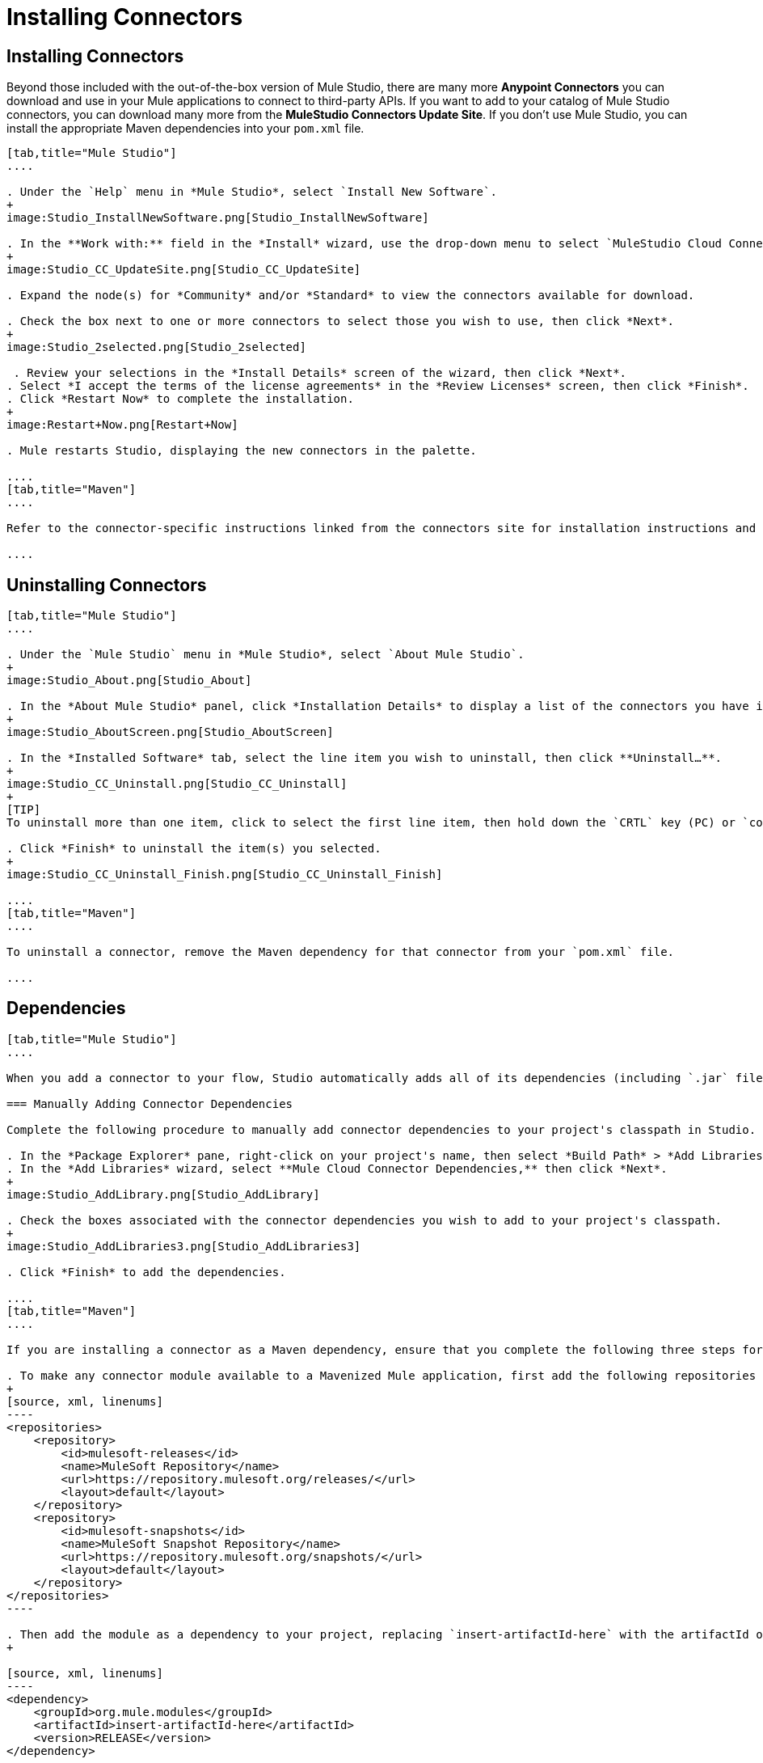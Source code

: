 = Installing Connectors

== Installing Connectors

Beyond those included with the out-of-the-box version of Mule Studio, there are many more **Anypoint Connectors** you can download and use in your Mule applications to connect to third-party APIs. If you want to add to your catalog of Mule Studio connectors, you can download many more from the *MuleStudio Connectors Update Site*. If you don't use Mule Studio, you can install the appropriate Maven dependencies into your `pom.xml` file.

[tabs]
------
[tab,title="Mule Studio"]
....

. Under the `Help` menu in *Mule Studio*, select `Install New Software`. 
+
image:Studio_InstallNewSoftware.png[Studio_InstallNewSoftware]

. In the **Work with:** field in the *Install* wizard, use the drop-down menu to select `MuleStudio Cloud Connectors Update Site`. 
+
image:Studio_CC_UpdateSite.png[Studio_CC_UpdateSite]

. Expand the node(s) for *Community* and/or *Standard* to view the connectors available for download.

. Check the box next to one or more connectors to select those you wish to use, then click *Next*. 
+
image:Studio_2selected.png[Studio_2selected]

 . Review your selections in the *Install Details* screen of the wizard, then click *Next*.
. Select *I accept the terms of the license agreements* in the *Review Licenses* screen, then click *Finish*.
. Click *Restart Now* to complete the installation.
+
image:Restart+Now.png[Restart+Now]

. Mule restarts Studio, displaying the new connectors in the palette.

....
[tab,title="Maven"]
....

Refer to the connector-specific instructions linked from the connectors site for installation instructions and copy-pasteable code that you can add to your `pom.xml` file to install the connector as a Maven dependency (recommended).

....
------

== Uninstalling Connectors

[tabs]
------
[tab,title="Mule Studio"]
....

. Under the `Mule Studio` menu in *Mule Studio*, select `About Mule Studio`. 
+
image:Studio_About.png[Studio_About]

. In the *About Mule Studio* panel, click *Installation Details* to display a list of the connectors you have installed on your instance of Mule Studio. 
+
image:Studio_AboutScreen.png[Studio_AboutScreen]

. In the *Installed Software* tab, select the line item you wish to uninstall, then click **Uninstall…**. 
+
image:Studio_CC_Uninstall.png[Studio_CC_Uninstall]
+
[TIP]
To uninstall more than one item, click to select the first line item, then hold down the `CRTL` key (PC) or `command` key (Mac) as you click other line items.

. Click *Finish* to uninstall the item(s) you selected. 
+
image:Studio_CC_Uninstall_Finish.png[Studio_CC_Uninstall_Finish]

....
[tab,title="Maven"]
....

To uninstall a connector, remove the Maven dependency for that connector from your `pom.xml` file.

....
------

== Dependencies

[tabs]
------
[tab,title="Mule Studio"]
....

When you add a connector to your flow, Studio automatically adds all of its dependencies (including `.jar` files) to your project's http://en.wikipedia.org/wiki/Classpath_(Java)[classpath]. Mule manages each connector's dependencies as an Eclipse user library. Because Studio adds a connector's dependencies to your project's classpath, you can reference connector classes within other projects in your Mule Studio instance.

=== Manually Adding Connector Dependencies

Complete the following procedure to manually add connector dependencies to your project's classpath in Studio.

. In the *Package Explorer* pane, right-click on your project's name, then select *Build Path* > *Add Libraries*.
. In the *Add Libraries* wizard, select **Mule Cloud Connector Dependencies,** then click *Next*.
+
image:Studio_AddLibrary.png[Studio_AddLibrary]

. Check the boxes associated with the connector dependencies you wish to add to your project's classpath.
+
image:Studio_AddLibraries3.png[Studio_AddLibraries3]

. Click *Finish* to add the dependencies.

....
[tab,title="Maven"]
....

If you are installing a connector as a Maven dependency, ensure that you complete the following three steps for each connector:

. To make any connector module available to a Mavenized Mule application, first add the following repositories to your `pom.xml` file:
+
[source, xml, linenums]
----
<repositories>
    <repository>
        <id>mulesoft-releases</id>
        <name>MuleSoft Repository</name>
        <url>https://repository.mulesoft.org/releases/</url>
        <layout>default</layout>
    </repository>
    <repository>
        <id>mulesoft-snapshots</id>
        <name>MuleSoft Snapshot Repository</name>
        <url>https://repository.mulesoft.org/snapshots/</url>
        <layout>default</layout>
    </repository>
</repositories>
----

. Then add the module as a dependency to your project, replacing `insert-artifactId-here` with the artifactId of the specific module you are adding and replacing RELEASE with the version of this module.
+

[source, xml, linenums]
----
<dependency>
    <groupId>org.mule.modules</groupId>
    <artifactId>insert-artifactId-here</artifactId>
    <version>RELEASE</version>
</dependency>
----

. If you plan to use this module inside a Mule application, you need to add it to the packaging process. As such, the final zip file which will contain your flows and Java code will also contain this module and its dependencies. Add a special inclusion to the configuration of the Mule-Maven plugin for this module, replacing `insert-artifactId-here` with the artifactId of the specific module you are adding.

[source, xml, linenums]
----
<plugin>
    <groupId>org.mule.tools</groupId>
    <artifactId>maven-mule-plugin</artifactId>
    <extensions>true</extensions>
    <configuration>
        <excludeMuleDependencies>false</excludeMuleDependencies>
        <inclusions>
            <inclusion>
                <groupId>org.mule.modules</groupId>
                <artifactId>insert-artifactId-here</artifactId>
            </inclusion>
        </inclusions>
    </configuration>
</plugin>
----

....
------

== See Also

* Read more about using link:/mule-user-guide/v/3.4/anypoint-connectors[Anypoint Connectors]. 
* Review full connector-specific documentation, including video demonstrations and complete code samples, on the http://www.mulesoft.org/extensions[connectors site].
* Learn how to build your own Mule extensions with link:/anypoint-connector-devkit/v/3.4[Anypoint Connector DevKit].
